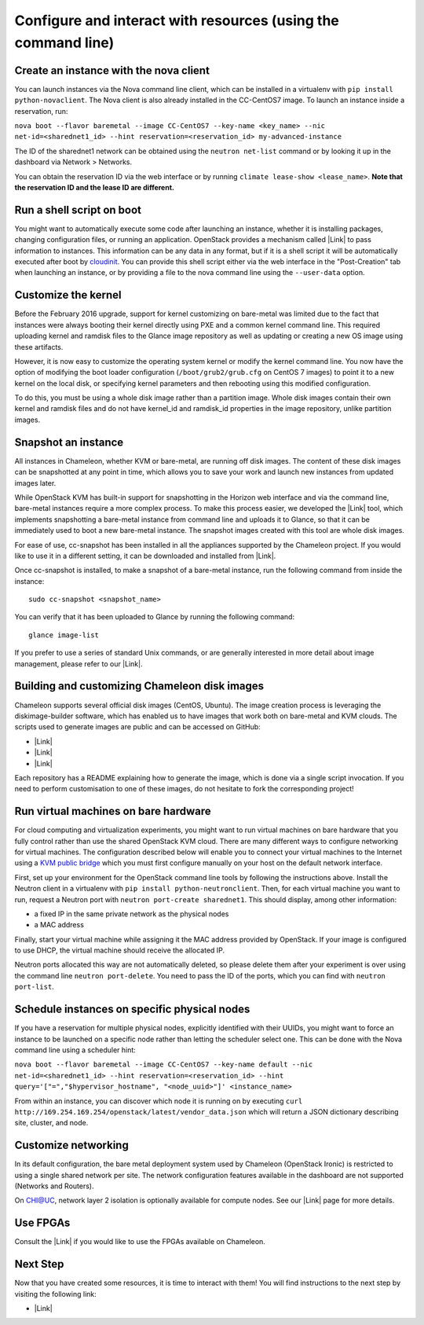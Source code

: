 Configure and interact with resources (using the command line)
==============================================================

Create an instance with the nova client
---------------------------------------

You can launch instances via the Nova command line client, which can be
installed in a virtualenv with \ ``pip install python-novaclient``. The
Nova client is also already installed in the CC-CentOS7 image. To launch
an instance inside a reservation, run: 

``nova boot --flavor baremetal --image CC-CentOS7 --key-name <key_name> --nic net-id=<sharednet1_id> --hint reservation=<reservation_id> my-advanced-instance``

The ID of the sharednet1 network can be obtained using the
``neutron net-list`` command or by looking it up in the dashboard via
Network > Networks.

You can obtain the reservation ID via the web interface or by
running \ ``climate lease-show <lease_name>``. \ **Note that
the reservation ID and the lease ID are different.**

Run a shell script on boot
--------------------------

You might want to automatically execute some code after launching an
instance, whether it is installing packages, changing configuration
files, or running an application. OpenStack provides a mechanism called
|Link| to pass information to instances. This information can be any
data in any format, but if it is a shell script it will be automatically
executed after boot by
`cloudinit <https://cloudinit.readthedocs.io/en/latest/>`__. You can
provide this shell script either via the web interface in the
"Post-Creation" tab when launching an instance, or by providing a file
to the nova command line using the \ ``--user-data`` option.

Customize the kernel
--------------------

Before the February 2016 upgrade, support for kernel customizing on
bare-metal was limited due to the fact that instances were always
booting their kernel directly using PXE and a common kernel command
line. This required uploading kernel and ramdisk files to the Glance
image repository as well as updating or creating a new OS image using
these artifacts.

However, it is now easy to customize the operating system kernel or
modify the kernel command line. You now have the option of modifying the
boot loader configuration (``/boot/grub2/grub.cfg`` on CentOS 7
images) to point it to a new kernel on the local disk, or specifying
kernel parameters and then rebooting using this modified configuration.

To do this, you must be using a whole disk image rather than a partition
image. Whole disk images contain their own kernel and ramdisk files and
do not have kernel\_id and ramdisk\_id properties in the image
repository, unlike partition images.

Snapshot an instance
--------------------

All instances in Chameleon, whether KVM or bare-metal, are running off
disk images. The content of these disk images can be snapshotted at any
point in time, which allows you to save your work and launch new
instances from updated images later.

While OpenStack KVM has built-in support for snapshotting in the Horizon
web interface and via the command line, bare-metal instances require a
more complex process. To make this process easier, we developed the
|Link| tool, which implements snapshotting a bare-metal instance from
command line and uploads it to Glance, so that it can be immediately
used to boot a new bare-metal instance. The snapshot images created with
this tool are whole disk images.

For ease of use, cc-snapshot has been installed in all the appliances
supported by the Chameleon project. If you would like to use it in a
different setting, it can be downloaded and installed from |Link|.

Once cc-snapshot is installed, to make a snapshot of a bare-metal
instance, run the following command from inside the instance:

::

    sudo cc-snapshot <snapshot_name>

You can verify that it has been uploaded to Glance by running the
following command:

::

    glance image-list

If you prefer to use a series of standard Unix commands, or are
generally interested in more detail about image management, please refer
to our |Link|.

Building and customizing Chameleon disk images
----------------------------------------------

Chameleon supports several official disk images (CentOS, Ubuntu). The
image creation process is leveraging the diskimage-builder software,
which has enabled us to have images that work both on bare-metal and KVM
clouds. The scripts used to generate images are public and can be
accessed on GitHub:

-  |Link|
-  |Link|
-  |Link|

Each repository has a README explaining how to generate the image, which
is done via a single script invocation. If you need to perform
customisation to one of these images, do not hesitate to fork the
corresponding project!

Run virtual machines on bare hardware
-------------------------------------

For cloud computing and virtualization experiments, you might want to
run virtual machines on bare hardware that you fully control rather than
use the shared OpenStack KVM cloud. There are many different ways to
configure networking for virtual machines. The configuration described
below will enable you to connect your virtual machines to the Internet
using a `KVM public
bridge <http://www.linux-kvm.org/page/Networking#public_bridge>`__ which
you must first configure manually on your host on the default network
interface.

First, set up your environment for the OpenStack command line tools
by following the instructions above. Install the Neutron client in a
virtualenv with \ ``pip install python-neutronclient``. Then, for each
virtual machine you want to run, request a Neutron port with
``neutron port-create sharednet1``. This should display, among other
information:

-  a fixed IP in the same private network as the physical nodes
-  a MAC address

Finally, start your virtual machine while assigning it the MAC address
provided by OpenStack. If your image is configured to use DHCP, the
virtual machine should receive the allocated IP.

Neutron ports allocated this way are not automatically deleted, so
please delete them after your experiment is over using the command line
``neutron port-delete``. You need to pass the ID of the ports, which you
can find with ``neutron port-list``.

Schedule instances on specific physical nodes
---------------------------------------------

If you have a reservation for multiple physical nodes, explicitly
identified with their UUIDs, you might want to force an instance to be
launched on a specific node rather than letting the scheduler select
one. This can be done with the Nova command line using a scheduler hint:

``nova boot --flavor baremetal --image CC-CentOS7 --key-name default --nic net-id=<sharednet1_id> --hint reservation=<reservation_id> --hint query='["=","$hypervisor_hostname", "<node_uuid>"]' <instance_name>``

From within an instance, you can discover which node it is running on by
executing
``curl http://169.254.169.254/openstack/latest/vendor_data.json`` which
will return a JSON dictionary describing site, cluster, and node.

Customize networking
--------------------

In its default configuration, the bare metal deployment system used by
Chameleon (OpenStack Ironic) is restricted to using a single shared
network per site. The network configuration features available in the
dashboard are not supported (Networks and Routers).

On CHI@UC, network layer 2 isolation is optionally available for compute
nodes. See our \ |Link| page for more details.

Use FPGAs
---------

Consult the |Link| if you would like to use the FPGAs available on
Chameleon.

Next Step
---------

Now that you have created some resources, it is time to interact with
them! You will find instructions to the next step by visiting the
following link:

-  |Link|

.. |Link| image:: /static/cms/img/icons/plugins/link.png
   :name: plugin_obj_16802
.. |Link| image:: /static/cms/img/icons/plugins/link.png
   :name: plugin_obj_16815
.. |Link| image:: /static/cms/img/icons/plugins/link.png
   :name: plugin_obj_16816
.. |Link| image:: /static/cms/img/icons/plugins/link.png
   :name: plugin_obj_16817
.. |Link| image:: /static/cms/img/icons/plugins/link.png
   :name: plugin_obj_16826
.. |Link| image:: /static/cms/img/icons/plugins/link.png
   :name: plugin_obj_16827
.. |Link| image:: /static/cms/img/icons/plugins/link.png
   :name: plugin_obj_16828
.. |Link| image:: /static/cms/img/icons/plugins/link.png
   :name: plugin_obj_17192
.. |Link| image:: /static/cms/img/icons/plugins/link.png
   :name: plugin_obj_16780
.. |Link| image:: /static/cms/img/icons/plugins/link.png
   :name: plugin_obj_16723

